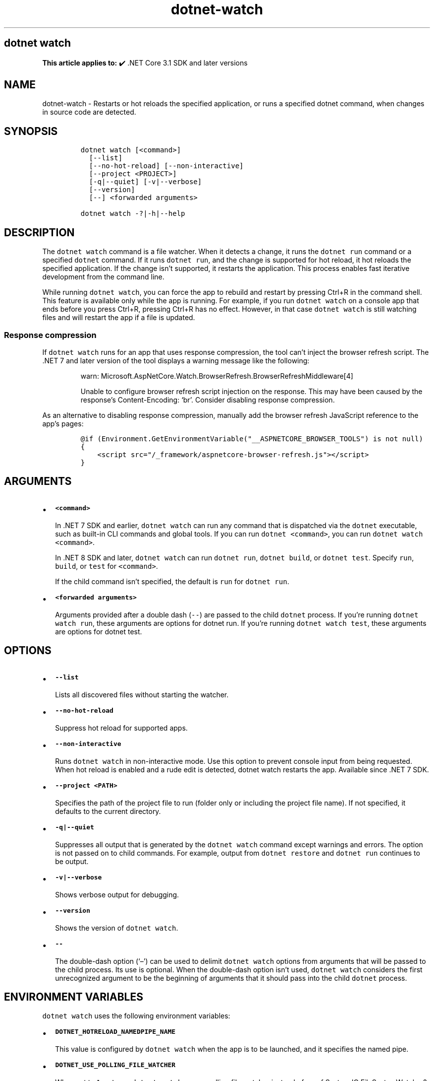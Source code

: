 .\" Automatically generated by Pandoc 2.18
.\"
.\" Define V font for inline verbatim, using C font in formats
.\" that render this, and otherwise B font.
.ie "\f[CB]x\f[]"x" \{\
. ftr V B
. ftr VI BI
. ftr VB B
. ftr VBI BI
.\}
.el \{\
. ftr V CR
. ftr VI CI
. ftr VB CB
. ftr VBI CBI
.\}
.TH "dotnet-watch" "1" "2025-06-30" "" ".NET Documentation"
.hy
.SH dotnet watch
.PP
\f[B]This article applies to:\f[R] \[u2714]\[uFE0F] .NET Core 3.1 SDK and later versions
.SH NAME
.PP
dotnet-watch - Restarts or hot reloads the specified application, or runs a specified dotnet command, when changes in source code are detected.
.SH SYNOPSIS
.IP
.nf
\f[C]
dotnet watch [<command>]
  [--list]
  [--no-hot-reload] [--non-interactive]
  [--project <PROJECT>]
  [-q|--quiet] [-v|--verbose]
  [--version]
  [--] <forwarded arguments> 

dotnet watch -?|-h|--help
\f[R]
.fi
.SH DESCRIPTION
.PP
The \f[V]dotnet watch\f[R] command is a file watcher.
When it detects a change, it runs the \f[V]dotnet run\f[R] command or a specified \f[V]dotnet\f[R] command.
If it runs \f[V]dotnet run\f[R], and the change is supported for hot reload, it hot reloads the specified application.
If the change isn\[cq]t supported, it restarts the application.
This process enables fast iterative development from the command line.
.PP
While running \f[V]dotnet watch\f[R], you can force the app to rebuild and restart by pressing Ctrl+R in the command shell.
This feature is available only while the app is running.
For example, if you run \f[V]dotnet watch\f[R] on a console app that ends before you press Ctrl+R, pressing Ctrl+R has no effect.
However, in that case \f[V]dotnet watch\f[R] is still watching files and will restart the app if a file is updated.
.SS Response compression
.PP
If \f[V]dotnet watch\f[R] runs for an app that uses response compression, the tool can\[cq]t inject the browser refresh script.
The .NET 7 and later version of the tool displays a warning message like the following:
.RS
.PP
warn: Microsoft.AspNetCore.Watch.BrowserRefresh.BrowserRefreshMiddleware[4]
.PP
Unable to configure browser refresh script injection on the response.
This may have been caused by the response\[cq]s Content-Encoding: `br'.
Consider disabling response compression.
.RE
.PP
As an alternative to disabling response compression, manually add the browser refresh JavaScript reference to the app\[cq]s pages:
.IP
.nf
\f[C]
\[at]if (Environment.GetEnvironmentVariable(\[dq]__ASPNETCORE_BROWSER_TOOLS\[dq]) is not null)
{
    <script src=\[dq]/_framework/aspnetcore-browser-refresh.js\[dq]></script>
}
\f[R]
.fi
.SH ARGUMENTS
.IP \[bu] 2
\f[B]\f[VB]<command>\f[B]\f[R]
.RS 2
.PP
In .NET 7 SDK and earlier, \f[V]dotnet watch\f[R] can run any command that is dispatched via the \f[V]dotnet\f[R] executable, such as built-in CLI commands and global tools.
If you can run \f[V]dotnet <command>\f[R], you can run \f[V]dotnet watch <command>\f[R].
.PP
In .NET 8 SDK and later, \f[V]dotnet watch\f[R] can run \f[V]dotnet run\f[R], \f[V]dotnet build\f[R], or \f[V]dotnet test\f[R].
Specify \f[V]run\f[R], \f[V]build\f[R], or \f[V]test\f[R] for \f[V]<command>\f[R].
.PP
If the child command isn\[cq]t specified, the default is \f[V]run\f[R] for \f[V]dotnet run\f[R].
.RE
.IP \[bu] 2
\f[B]\f[VB]<forwarded arguments>\f[B]\f[R]
.RS 2
.PP
Arguments provided after a double dash (\f[V]--\f[R]) are passed to the child \f[V]dotnet\f[R] process.
If you\[cq]re running \f[V]dotnet watch run\f[R], these arguments are options for dotnet run.
If you\[cq]re running \f[V]dotnet watch test\f[R], these arguments are options for dotnet test.
.RE
.SH OPTIONS
.IP \[bu] 2
\f[B]\f[VB]--list\f[B]\f[R]
.RS 2
.PP
Lists all discovered files without starting the watcher.
.RE
.IP \[bu] 2
\f[B]\f[VB]--no-hot-reload\f[B]\f[R]
.RS 2
.PP
Suppress hot reload for supported apps.
.RE
.IP \[bu] 2
\f[B]\f[VB]--non-interactive\f[B]\f[R]
.RS 2
.PP
Runs \f[V]dotnet watch\f[R] in non-interactive mode.
Use this option to prevent console input from being requested.
When hot reload is enabled and a rude edit is detected, dotnet watch restarts the app.
Available since .NET 7 SDK.
.RE
.IP \[bu] 2
\f[B]\f[VB]--project <PATH>\f[B]\f[R]
.RS 2
.PP
Specifies the path of the project file to run (folder only or including the project file name).
If not specified, it defaults to the current directory.
.RE
.IP \[bu] 2
\f[B]\f[VB]-q|--quiet\f[B]\f[R]
.RS 2
.PP
Suppresses all output that is generated by the \f[V]dotnet watch\f[R] command except warnings and errors.
The option is not passed on to child commands.
For example, output from \f[V]dotnet restore\f[R] and \f[V]dotnet run\f[R] continues to be output.
.RE
.IP \[bu] 2
\f[B]\f[VB]-v|--verbose\f[B]\f[R]
.RS 2
.PP
Shows verbose output for debugging.
.RE
.IP \[bu] 2
\f[B]\f[VB]--version\f[B]\f[R]
.RS 2
.PP
Shows the version of \f[V]dotnet watch\f[R].
.RE
.IP \[bu] 2
\f[B]\f[VB]--\f[B]\f[R]
.RS 2
.PP
The double-dash option (`\[en]') can be used to delimit \f[V]dotnet watch\f[R] options from arguments that will be passed to the child process.
Its use is optional.
When the double-dash option isn\[cq]t used, \f[V]dotnet watch\f[R] considers the first unrecognized argument to be the beginning of arguments that it should pass into the child \f[V]dotnet\f[R] process.
.RE
.SH ENVIRONMENT VARIABLES
.PP
\f[V]dotnet watch\f[R] uses the following environment variables:
.IP \[bu] 2
\f[B]\f[VB]DOTNET_HOTRELOAD_NAMEDPIPE_NAME\f[B]\f[R]
.RS 2
.PP
This value is configured by \f[V]dotnet watch\f[R] when the app is to be launched, and it specifies the named pipe.
.RE
.IP \[bu] 2
\f[B]\f[VB]DOTNET_USE_POLLING_FILE_WATCHER\f[B]\f[R]
.RS 2
.PP
When set to \f[V]1\f[R] or \f[V]true\f[R], \f[V]dotnet watch\f[R] uses a polling file watcher instead of <xref:System.IO.FileSystemWatcher?displayProperty=nameWithType>.
Polling is required for some file systems, such as network shares, Docker mounted volumes, and other virtual file systems.
The <xref:Microsoft.Extensions.FileProviders.PhysicalFileProvider> class uses \f[V]DOTNET_USE_POLLING_FILE_WATCHER\f[R] to determine whether the <xref:Microsoft.Extensions.FileProviders.PhysicalFileProvider.Watch%2A?displayProperty=nameWithType> method will rely on the <xref:Microsoft.Extensions.FileProviders.Physical.PollingFileChangeToken>.
.RE
.IP \[bu] 2
\f[B]\f[VB]DOTNET_WATCH\f[B]\f[R]
.RS 2
.PP
\f[V]dotnet watch\f[R] sets this variable to \f[V]1\f[R] on all child processes that it launches.
.RE
.IP \[bu] 2
\f[B]\f[VB]DOTNET_WATCH_AUTO_RELOAD_WS_HOSTNAME\f[B]\f[R]
.RS 2
.PP
As part of \f[V]dotnet watch\f[R], the browser refresh server mechanism reads this value to determine the WebSocket host environment.
The value \f[V]127.0.0.1\f[R] is replaced by \f[V]localhost\f[R], and the \f[V]http://\f[R] and \f[V]https://\f[R] schemes are replaced with \f[V]ws://\f[R] and \f[V]wss://\f[R] respectively.
.RE
.IP \[bu] 2
\f[B]\f[VB]DOTNET_WATCH_ITERATION\f[B]\f[R]
.RS 2
.PP
\f[V]dotnet watch\f[R] sets this variable to \f[V]1\f[R] and increments by one each time a file is changed and the command restarts or hot reloads the application.
.RE
.IP \[bu] 2
\f[B]\f[VB]DOTNET_WATCH_SUPPRESS_BROWSER_REFRESH\f[B]\f[R]
.RS 2
.PP
When set to \f[V]1\f[R] or \f[V]true\f[R], \f[V]dotnet watch\f[R] won\[cq]t refresh browsers when it detects file changes.
.RE
.IP \[bu] 2
\f[B]\f[VB]DOTNET_WATCH_SUPPRESS_EMOJIS\f[B]\f[R]
.RS 2
.PP
With the .NET SDK 6.0.300 and later, \f[V]dotnet watch\f[R] emits non-ASCII characters to the console, as shown in the following example:
.IP
.nf
\f[C]
dotnet watch \[u1F525] Hot reload enabled. For a list of supported edits, see https://aka.ms/dotnet/hot-reload.
  \[u1F4A1] Press \[dq]Ctrl + R\[dq] to restart.
dotnet watch \[u1F527] Building...
dotnet watch \[u1F680] Started
dotnet watch \[u231A] Exited
dotnet watch \[u23F3] Waiting for a file to change before restarting dotnet...
\f[R]
.fi
.PP
On certain console hosts, these characters may appear garbled.
To avoid seeing garbled characters, set this variable to \f[V]1\f[R] or \f[V]true\f[R].
.RE
.IP \[bu] 2
\f[B]\f[VB]DOTNET_WATCH_SUPPRESS_LAUNCH_BROWSER\f[B]\f[R]
.RS 2
.PP
When set to \f[V]1\f[R] or \f[V]true\f[R], \f[V]dotnet watch\f[R] won\[cq]t launch or refresh browsers for web apps that have \f[V]launchBrowser\f[R] configured in \f[I]launchSettings.json\f[R].
.RE
.IP \[bu] 2
\f[B]\f[VB]DOTNET_WATCH_SUPPRESS_MSBUILD_INCREMENTALISM\f[B]\f[R]
.RS 2
.PP
By default, \f[V]dotnet watch\f[R] optimizes the build by avoiding certain operations, such as running restore or re-evaluating the set of watched files on every file change.
If this variable is set to \f[V]1\f[R] or \f[V]true\f[R], these optimizations are disabled.
.RE
.IP \[bu] 2
\f[B]\f[VB]DOTNET_WATCH_SUPPRESS_STATIC_FILE_HANDLING\f[B]\f[R]
.RS 2
.PP
When set to \f[V]1\f[R] or \f[V]true\f[R], \f[V]dotnet watch\f[R] won\[cq]t do special handling for static content files.
\f[V]dotnet watch\f[R] sets MSBuild property \f[V]DotNetWatchContentFiles\f[R] to \f[V]false\f[R].
.RE
.IP \[bu] 2
\f[B]\f[VB]DOTNET_WATCH_RESTART_ON_RUDE_EDIT\f[B]\f[R]
.RS 2
.PP
When set to \f[V]1\f[R] or \f[V]true\f[R], \f[V]dotnet watch\f[R] will always restart on rude edits instead of asking.
.RE
.SS Files watched by default
.PP
\f[V]dotnet watch\f[R] watches all items in the \f[V]Watch\f[R] item group in the project file.
By default, this group includes all items in the \f[V]Compile\f[R] and \f[V]EmbeddedResource\f[R] groups.
\f[V]dotnet watch\f[R] also scans the entire graph of project references and watches all files within those projects.
.PP
By default, the \f[V]Compile\f[R] and \f[V]EmbeddedResource\f[R] groups include all files matching the following glob patterns:
.IP \[bu] 2
\f[V]**/*.cs\f[R]
.IP \[bu] 2
\f[V]*.csproj\f[R]
.IP \[bu] 2
\f[V]**/*.resx\f[R]
.IP \[bu] 2
Content files in web apps: \f[V]wwwroot/**\f[R]
.PP
By default, \f[I].config\f[R], and \f[I].json\f[R] files don\[cq]t trigger a dotnet watch restart because the configuration system has its own mechanisms for handling configuration changes.
.PP
Files can be added to the watch list or removed from the list by editing the project file.
Files can be specified individually or by using glob patterns.
.SS Watch additional files
.PP
More files can be watched by adding items to the \f[V]Watch\f[R] group.
For example, the following markup extends that group to include JavaScript files:
.IP
.nf
\f[C]
<ItemGroup>
  <Watch Include=\[dq]**\[rs]*.js\[dq] Exclude=\[dq]node_modules\[rs]**\[rs]*;**\[rs]*.js.map;obj\[rs]**\[rs]*;bin\[rs]**\[rs]*\[dq] />
</ItemGroup>
\f[R]
.fi
.SS Ignore specified files
.PP
\f[V]dotnet watch\f[R] will ignore \f[V]Compile\f[R] and \f[V]EmbeddedResource\f[R] items that have the \f[V]Watch=\[dq]false\[dq]\f[R] attribute, as shown in the following example:
.IP
.nf
\f[C]
<ItemGroup>
  <Compile Update=\[dq]Generated.cs\[dq] Watch=\[dq]false\[dq] />
  <EmbeddedResource Update=\[dq]Strings.resx\[dq] Watch=\[dq]false\[dq] />
</ItemGroup>
\f[R]
.fi
.PP
\f[V]dotnet watch\f[R] will ignore project references that have the \f[V]Watch=\[dq]false\[dq]\f[R] attribute, as shown in the following example:
.IP
.nf
\f[C]
<ItemGroup>
  <ProjectReference Include=\[dq]..\[rs]ClassLibrary1\[rs]ClassLibrary1.csproj\[dq] Watch=\[dq]false\[dq] />
</ItemGroup>
\f[R]
.fi
.SS Advanced configuration
.PP
\f[V]dotnet watch\f[R] performs a design-time build to find items to watch.
When this build is run, \f[V]dotnet watch\f[R] sets the property \f[V]DotNetWatchBuild=true\f[R].
This property can be used as shown in the following example:
.IP
.nf
\f[C]
<ItemGroup Condition=\[dq]\[aq]$(DotNetWatchBuild)\[aq]==\[aq]true\[aq]\[dq]>
  <!-- only included in the project when dotnet-watch is running -->
</ItemGroup>
\f[R]
.fi
.SS Hot Reload
.PP
Starting in .NET 6, \f[V]dotnet watch\f[R] includes support for \f[I]hot reload\f[R].
Hot reload is a feature that lets you apply changes to a running app without having to rebuild and restart it.
The changes may be to code files or static assets, such as stylesheet files and JavaScript files.
This feature streamlines the local development experience, as it gives immediate feedback when you modify your app.
.PP
For information about app types and .NET versions that support hot reload, see Supported .NET app frameworks and scenarios.
.SS Rude edits
.PP
When a file is modified, \f[V]dotnet watch\f[R] determines if the app can be hot reloaded.
If it can\[cq]t be hot reloaded, the change is called a \f[I]rude edit\f[R] and \f[V]dotnet watch\f[R] asks if you want to restart the app:
.IP
.nf
\f[C]
dotnet watch \[u231A] Unable to apply hot reload because of a rude edit.
  \[u2754] Do you want to restart your app - Yes (y) / No (n) / Always (a) / Never (v)?
\f[R]
.fi
.IP \[bu] 2
\f[B]Yes\f[R]: Restarts the app.
.IP \[bu] 2
\f[B]No\f[R]: Leaves the app running without the changes applied.
.IP \[bu] 2
\f[B]Always\f[R]: Restarts the app and doesn\[cq]t prompt anymore for rude edits.
.IP \[bu] 2
\f[B]Never\f[R]: Leaves the app running without the changes applied and doesn\[cq]t prompt anymore for rude edits.
.PP
For information about what kinds of changes are considered rude edits, see Edit code and continue debugging and Unsupported changes to code.
.PP
To disable hot reload when you run \f[V]dotnet watch\f[R], use the \f[V]--no-hot-reload\f[R] option, as shown in the following example:
.PP
\f[V].NET CLI dotnet watch --no-hot-reload\f[R]
.SH EXAMPLES
.IP \[bu] 2
Run \f[V]dotnet run\f[R] for the project in the current directory whenever source code changes:
.RS 2
.IP
.nf
\f[C]
dotnet watch
\f[R]
.fi
.PP
Or:
.IP
.nf
\f[C]
dotnet watch run
\f[R]
.fi
.RE
.IP \[bu] 2
Run \f[V]dotnet test\f[R] for the project in the current directory whenever source code changes:
.RS 2
.IP
.nf
\f[C]
dotnet watch test
\f[R]
.fi
.RE
.IP \[bu] 2
Run \f[V]dotnet run --project ./HelloWorld.csproj\f[R] whenever source code changes:
.RS 2
.IP
.nf
\f[C]
dotnet watch run --project  ./HelloWorld.csproj
\f[R]
.fi
.RE
.IP \[bu] 2
Run \f[V]dotnet run -- arg0\f[R] for the project in the current directory whenever source code changes:
.RS 2
.IP
.nf
\f[C]
dotnet watch run -- arg0
\f[R]
.fi
.PP
Or:
.IP
.nf
\f[C]
dotnet watch -- run arg0
\f[R]
.fi
.RE
.SH SEE ALSO
.IP \[bu] 2
Tutorial: Develop ASP.NET Core apps using a file watcher
.IP \[bu] 2
Hot reload in Visual Studio
.IP \[bu] 2
Hot reload supported apps
.IP \[bu] 2
Hot reload supported code changes
.IP \[bu] 2
Hot reload test execution
.IP \[bu] 2
Hot reload support for ASP.NET Core

